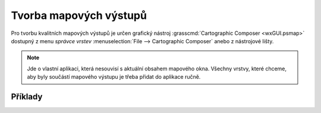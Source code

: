 .. _mapove-vystupy:

Tvorba mapových výstupů
-----------------------

Pro tvorbu kvalitních mapových výstupů je určen grafický nástroj
:grasscmd:`Cartographic Composer <wxGUI.psmap>` dostupný z menu
*správce vrstev* :menuselection:`File --> Cartographic Composer`
anebo z nástrojové lišty.

.. figure:: images/lmgr-gpsmap.png
            :class: middle

.. note::
   
   Jde o vlastní aplikaci, která nesouvisí s aktuální obsahem mapového
   okna. Všechny vrstvy, které chceme, aby byly součástí mapového výstupu
   je třeba přidat do aplikace ručně.


Příklady
========

.. youtube:: ZMwuC14omyA

   Definice mapového rámce, přidání rastrových a vektorových dat

.. youtube:: s0gYrGuzzpo

   Načtení kompozice ze souboru, přidání textového popisku, měřítka,
   legendy pro rastrová a vektorová data

.. youtube:: XKXtwoMh6Kk

   Přidání směrové růžice
   
.. youtube:: 8o5cRyH3hb8

   Přidání legendy

